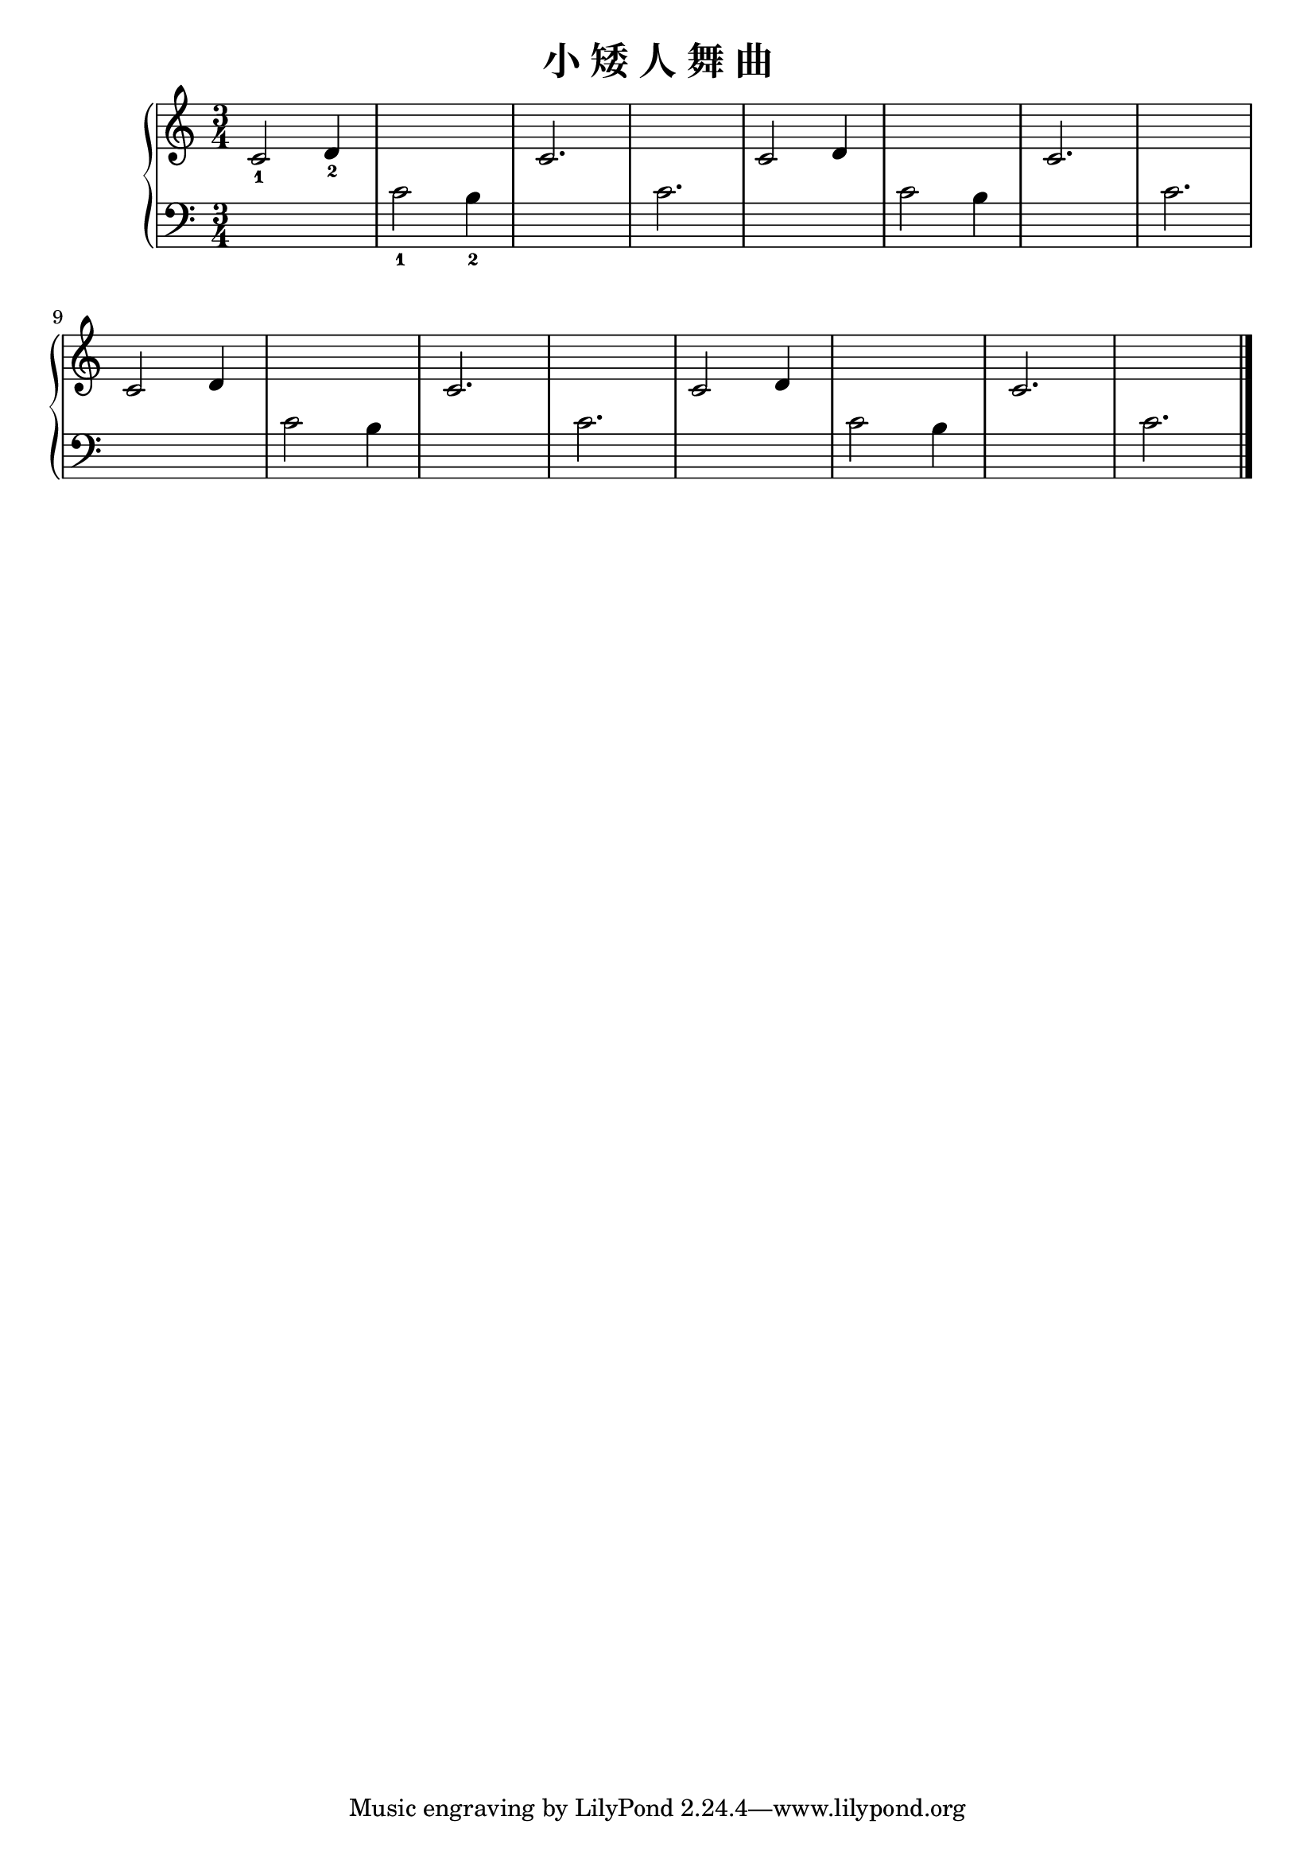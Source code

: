 \version "2.18.2"

\header {
  title = "小 矮 人 舞 曲"
}

upper = \relative c'' {
  \clef treble
  \key c \major
  \time 3/4
  \numericTimeSignature
  
  c,2_1 d4_2 |
  s2. |
  c2. |
  s2. |
  c2 d4 |
  s2. |
  c2. |
  s2. |\break
  
  c2 d4 |
  s2. |
  c2. |
  s2. |
  c2 d4 |
  s2. |
  c2. |
  s2. |\bar "|."
}

lower = \relative c {
  \clef bass
  \key c \major
  \time 3/4
  \numericTimeSignature
  
  s2. |
  c'2_1 b4_2 |
  s2. |
  c2. |
  s2. |
  c2 b4 |
  s2. |
  c2. |\break
  
  s2. |
  c2 b4 |
  s2. |
  c2. |
  s2. |
  c2 b4 |
  s2. |
  c2. |\bar "|."
}

\score {
  \new PianoStaff <<
    \new Staff = "upper" \upper
    \new Staff = "lower" \lower
  >>
  \layout { }
  \midi { }
}
